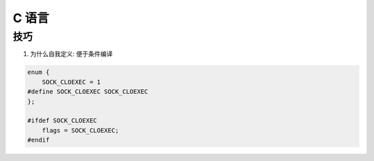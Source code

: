 C 语言
================================================================================


技巧
--------------------------------------------------------------------------------

#. 为什么自我定义: 便于条件编译

.. code-block:: C

    enum {
        SOCK_CLOEXEC = 1
    #define SOCK_CLOEXEC SOCK_CLOEXEC
    };

    #ifdef SOCK_CLOEXEC
        flags = SOCK_CLOEXEC;
    #endif
